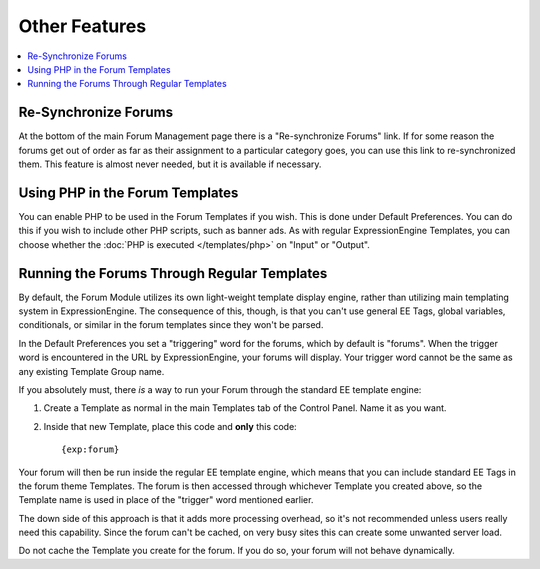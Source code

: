 Other Features
==============

.. contents::
   :local:

Re-Synchronize Forums
~~~~~~~~~~~~~~~~~~~~~

At the bottom of the main Forum Management page there is a
"Re-synchronize Forums" link. If for some reason the forums get out of
order as far as their assignment to a particular category goes, you can
use this link to re-synchronized them. This feature is almost never
needed, but it is available if necessary.

Using PHP in the Forum Templates
~~~~~~~~~~~~~~~~~~~~~~~~~~~~~~~~

You can enable PHP to be used in the Forum Templates if you wish. This
is done under Default Preferences. You can do this if you wish to
include other PHP scripts, such as banner ads. As with regular
ExpressionEngine Templates, you can choose whether the :doc:`PHP is
executed </templates/php>` on "Input" or "Output".

Running the Forums Through Regular Templates
~~~~~~~~~~~~~~~~~~~~~~~~~~~~~~~~~~~~~~~~~~~~

By default, the Forum Module utilizes its own light-weight template
display engine, rather than utilizing main templating system in
ExpressionEngine. The consequence of this, though, is that you can't use
general EE Tags, global variables, conditionals, or similar in the forum
templates since they won't be parsed.

In the Default Preferences you set a "triggering" word for the forums,
which by default is "forums". When the trigger word is encountered in
the URL by ExpressionEngine, your forums will display. Your trigger word
cannot be the same as any existing Template Group name.

If you absolutely must, there *is* a way to run your Forum through the
standard EE template engine:

#. Create a Template as normal in the main Templates tab of the Control
   Panel. Name it as you want.
#. Inside that new Template, place this code and **only** this code::

	{exp:forum}

Your forum will then be run inside the regular EE template engine, which
means that you can include standard EE Tags in the forum theme
Templates. The forum is then accessed through whichever Template you
created above, so the Template name is used in place of the "trigger"
word mentioned earlier.

The down side of this approach is that it adds more processing overhead,
so it's not recommended unless users really need this capability. Since
the forum can't be cached, on very busy sites this can create some
unwanted server load.

Do not cache the Template you create for the forum. If you do so, your
forum will not behave dynamically.
